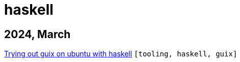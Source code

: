 :nofooter:
:source-highlighter: rouge
:rouge-style: monokai
= haskell

== 2024, March

xref:../posts/2024-03-08-guix-haskell.adoc[Trying out guix on ubuntu with haskell] `[tooling, haskell, guix]`

